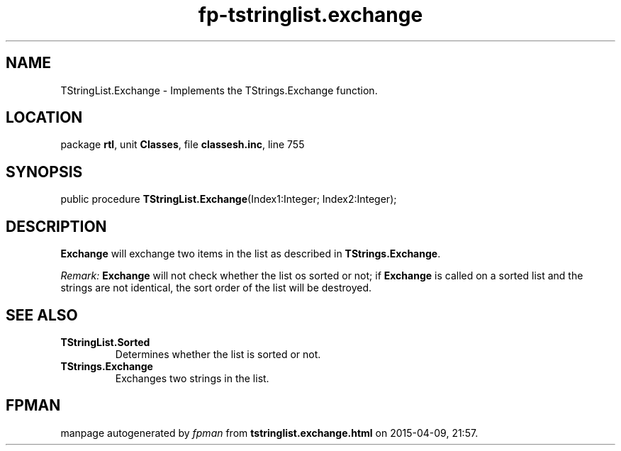 .\" file autogenerated by fpman
.TH "fp-tstringlist.exchange" 3 "2014-03-14" "fpman" "Free Pascal Programmer's Manual"
.SH NAME
TStringList.Exchange - Implements the TStrings.Exchange function.
.SH LOCATION
package \fBrtl\fR, unit \fBClasses\fR, file \fBclassesh.inc\fR, line 755
.SH SYNOPSIS
public procedure \fBTStringList.Exchange\fR(Index1:Integer; Index2:Integer);
.SH DESCRIPTION
\fBExchange\fR will exchange two items in the list as described in \fBTStrings.Exchange\fR.

\fIRemark:\fR \fBExchange\fR will not check whether the list os sorted or not; if \fBExchange\fR is called on a sorted list and the strings are not identical, the sort order of the list will be destroyed.


.SH SEE ALSO
.TP
.B TStringList.Sorted
Determines whether the list is sorted or not.
.TP
.B TStrings.Exchange
Exchanges two strings in the list.

.SH FPMAN
manpage autogenerated by \fIfpman\fR from \fBtstringlist.exchange.html\fR on 2015-04-09, 21:57.

